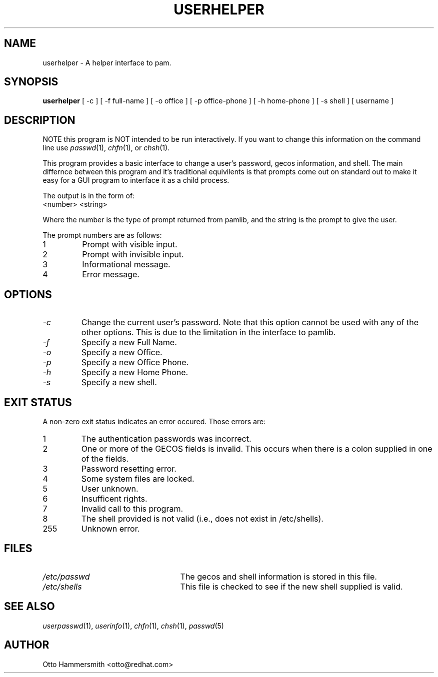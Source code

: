 .\" Copyright (C) 1997 Red Hat Software, Inc.
.\"
.\" This is free software; you can redistribute it and/or modify it
.\" under the terms of the GNU General Public License as published by
.\" the Free Software Foundation; either version 2 of the License, or
.\" (at your option) any later version.
.\"
.\" This program is distributed in the hope that it will be useful, but
.\" WITHOUT ANY WARRANTY; without even the implied warranty of
.\" MERCHANTABILITY or FITNESS FOR A PARTICULAR PURPOSE.  See the GNU
.\" General Public License for more details.
.\"
.\" You should have received a copy of the GNU General Public License
.\" along with this program; if not, write to the Free Software
.\" Foundation, Inc., 675 Mass Ave, Cambridge, MA 02139, USA.
.\"
.TH USERHELPER 8 "17 October 1997" "Red Hat Software"
.SH NAME
userhelper \- A helper interface to pam.
.SH SYNOPSIS
.B userhelper
[\ -c\ ] [\ \-f\ full-name\ ] [\ \-o\ office\ ] [\ \-p\ office-phone\ ] [\ \-h\ home-phone\ ] [\ \-s\ shell\ ] [\ username \]

.SH DESCRIPTION
NOTE this program is NOT intended to be run interactively.  If you
want to change this information on the command line use
.IR passwd (1),
.IR chfn (1), 
or
.IR chsh (1).
.PP
This program provides a basic interface to change a user's password, gecos
information, and shell.  The main differnce between this program and
it's traditional equivilents is that prompts come out on standard out
to make it easy for a GUI program to interface it as a child process.
.PP
The output is in the form of:
.TP
<number> <string>
.PP
Where the number is the type of prompt returned from pamlib, and the
string is the prompt to give the user.
.PP
The prompt numbers are as follows:
.TP
1
Prompt with visible input.
.TP
2
Prompt with invisible input.
.TP
3
Informational message.
.TP
4
Error message.
.SH OPTIONS
.TP
.I -c 
Change the current user's password.  Note that this option cannot be
used with any of the other options.  This is due to the limitation in
the interface to pamlib.
.TP
.I -f
Specify a new Full Name.
.TP
.I -o
Specify a new Office.
.TP
.I -p
Specify a new Office Phone.
.TP
.I -h
Specify a new Home Phone.
.TP
.I -s
Specify a new shell.
.SH EXIT STATUS
A non-zero exit status indicates an error occured.  Those errors are:
.TP
1
The authentication passwords was incorrect.
.TP
2
One or more of the GECOS fields is invalid.  This occurs when there is
a colon supplied in one of the fields.
.TP
3
Password resetting error.
.TP
4
Some system files are locked.
.TP
5
User unknown.
.TP
6
Insufficent rights.
.TP
7
Invalid call to this program.
.TP
8
The shell provided is not valid (i.e., does not exist in /etc/shells).
.TP
255
Unknown error.
.SH FILES
.TP 25
.I /etc/passwd
The gecos and shell information is stored in this file.
.TP 25
.I /etc/shells
This file is checked to see if the new shell supplied is valid.
.SH "SEE ALSO"
.IR userpasswd (1),
.IR userinfo (1),
.IR chfn (1),
.IR chsh (1),
.IR passwd (5)
.SH AUTHOR
Otto Hammersmith <otto@redhat.com>
